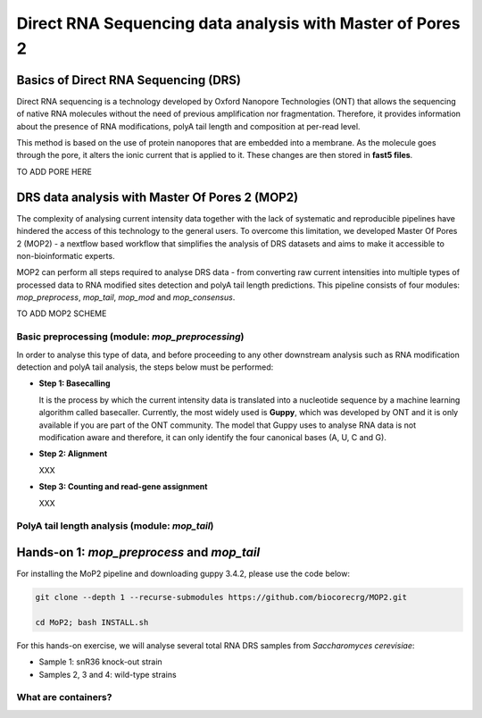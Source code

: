 .. _mop2_practical-page:

*******************
Direct RNA Sequencing data analysis with Master of Pores 2
*******************

Basics of Direct RNA Sequencing (DRS)
---------------------
Direct RNA sequencing is a technology developed by Oxford Nanopore Technologies (ONT) that allows the sequencing of native RNA molecules without the need of previous amplification nor fragmentation. Therefore, it provides information about the presence of RNA modifications, polyA tail length and composition at per-read level. 

This method is based on the use of protein nanopores that are embedded into a membrane. As the molecule goes through the pore, it alters the ionic current that is applied to it. These changes are then stored in **fast5 files**.

TO ADD PORE HERE

DRS data analysis with Master Of Pores 2 (MOP2)
---------------------

The complexity of analysing current intensity data together with the lack of systematic and reproducible pipelines have hindered the access of this technology to the general users. To overcome this limitation, we developed Master Of Pores 2 (MOP2) - a nextflow based workflow that simplifies the analysis of DRS datasets and aims to make it accessible to non-bioinformatic experts. 

MOP2 can perform all steps required to analyse DRS data - from converting raw current intensities into multiple types of processed data to RNA modified sites detection and polyA tail length predictions. This pipeline consists of four modules: *mop_preprocess*, *mop_tail*, *mop_mod* and *mop_consensus*.

TO ADD MOP2 SCHEME

Basic preprocessing (module: *mop_preprocessing*)
......................

In order to analyse this type of data, and before proceeding to any other downstream analysis such as RNA modification detection and polyA tail analysis, the steps below must be performed:

- **Step 1: Basecalling**

  It is the process by which the current intensity data is translated into a nucleotide sequence by a machine learning algorithm called basecaller. Currently, the most widely used is **Guppy**, which was developed by ONT and it is only available if you are part of the ONT community. The model that Guppy uses to analyse RNA data is not modification aware and therefore, it can only identify the four canonical bases (A, U, C and G). 
  
- **Step 2: Alignment**
  
  XXX
  
- **Step 3: Counting and read-gene assignment**
  
  XXX


PolyA tail length analysis (module: *mop_tail*)
......................


Hands-on 1: *mop_preprocess* and *mop_tail*
---------------------

For installing the MoP2 pipeline and downloading guppy 3.4.2, please use the code below:

.. code-block:: console

  git clone --depth 1 --recurse-submodules https://github.com/biocorecrg/MOP2.git
  
  cd MoP2; bash INSTALL.sh

For this hands-on exercise, we will analyse several total RNA DRS samples from *Saccharomyces cerevisiae*:

- Sample 1: snR36 knock-out strain
- Samples 2, 3 and 4: wild-type strains




What are containers?
.....................

.. image:: https://lifeboat.com/images/layout/lightbox_mask.png
  :width: 700
